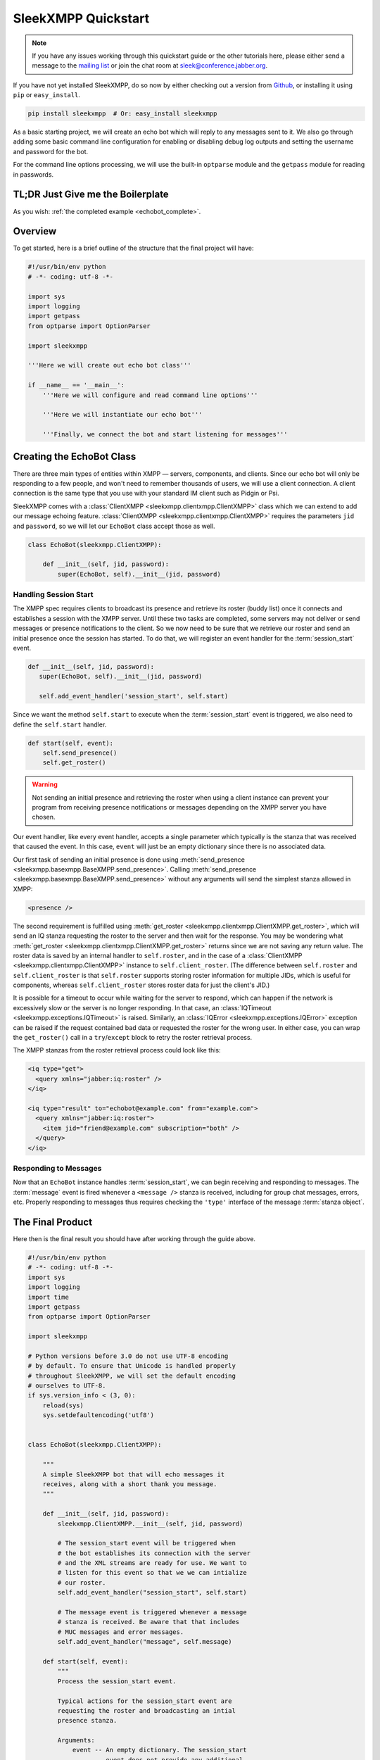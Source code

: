 ====================
SleekXMPP Quickstart
====================

.. note::
    
    If you have any issues working through this quickstart guide
    or the other tutorials here, please either send a message to the
    `mailing list <http://groups.google.com/group/sleekxmpp-discussion>`_
    or join the chat room at `sleek@conference.jabber.org
    <xmpp:sleek@conference.jabber.org?join>`_.

If you have not yet installed SleekXMPP, do so now by either checking out a version
from `Github <http://github.com/fritzy/SleekXMPP>`_, or installing it using ``pip``
or ``easy_install``.

.. code-block:: sh

    pip install sleekxmpp  # Or: easy_install sleekxmpp


As a basic starting project, we will create an echo bot which will reply to any
messages sent to it. We also go through adding some basic command line configuration
for enabling or disabling debug log outputs and setting the username and password
for the bot.

For the command line options processing, we will use the built-in ``optparse``
module and the ``getpass`` module for reading in passwords.

TL;DR Just Give me the Boilerplate
----------------------------------
As you wish: :ref:`the completed example <echobot_complete>`.

Overview
--------

To get started, here is a brief outline of the structure that the final project will have:

.. code-block:: python

    #!/usr/bin/env python
    # -*- coding: utf-8 -*-

    import sys
    import logging
    import getpass
    from optparse import OptionParser

    import sleekxmpp

    '''Here we will create out echo bot class'''

    if __name__ == '__main__':
        '''Here we will configure and read command line options'''

        '''Here we will instantiate our echo bot'''

        '''Finally, we connect the bot and start listening for messages'''

Creating the EchoBot Class
--------------------------

There are three main types of entities within XMPP — servers, components, and
clients. Since our echo bot will only be responding to a few people, and won't need
to remember thousands of users, we will use a client connection. A client connection
is the same type that you use with your standard IM client such as Pidgin or Psi.

SleekXMPP comes with a :class:`ClientXMPP <sleekxmpp.clientxmpp.ClientXMPP>` class
which we can extend to add our message echoing feature. :class:`ClientXMPP <sleekxmpp.clientxmpp.ClientXMPP>`
requires the parameters ``jid`` and ``password``, so we will let our ``EchoBot`` class accept those
as well.

.. code-block:: python

    class EchoBot(sleekxmpp.ClientXMPP):
        
        def __init__(self, jid, password):
            super(EchoBot, self).__init__(jid, password)

Handling Session Start
~~~~~~~~~~~~~~~~~~~~~~
The XMPP spec requires clients to broadcast its presence and retrieve its roster (buddy list) once
it connects and establishes a session with the XMPP server. Until these two tasks are completed,
some servers may not deliver or send messages or presence notifications to the client. So we now
need to be sure that we retrieve our roster and send an initial presence once the session has 
started. To do that, we will register an event handler for the :term:`session_start` event.

.. code-block:: python

     def __init__(self, jid, password):
        super(EchoBot, self).__init__(jid, password)

        self.add_event_handler('session_start', self.start)


Since we want the method ``self.start`` to execute when the :term:`session_start` event is triggered,
we also need to define the ``self.start`` handler.

.. code-block:: python

    def start(self, event):
        self.send_presence()
        self.get_roster()

.. warning::

    Not sending an initial presence and retrieving the roster when using a client instance can
    prevent your program from receiving presence notifications or messages depending on the
    XMPP server you have chosen.

Our event handler, like every event handler, accepts a single parameter which typically is the stanza
that was received that caused the event. In this case, ``event`` will just be an empty dictionary since
there is no associated data.

Our first task of sending an initial presence is done using :meth:`send_presence <sleekxmpp.basexmpp.BaseXMPP.send_presence>`.
Calling :meth:`send_presence <sleekxmpp.basexmpp.BaseXMPP.send_presence>` without any arguments will send the simplest
stanza allowed in XMPP:

.. code-block:: xml

    <presence />


The second requirement is fulfilled using :meth:`get_roster <sleekxmpp.clientxmpp.ClientXMPP.get_roster>`, which
will send an IQ stanza requesting the roster to the server and then wait for the response. You may be wondering
what :meth:`get_roster <sleekxmpp.clientxmpp.ClientXMPP.get_roster>` returns since we are not saving any return
value. The roster data is saved by an internal handler to ``self.roster``, and in the case of a :class:`ClientXMPP
<sleekxmpp.clientxmpp.ClientXMPP>` instance to ``self.client_roster``. (The difference between ``self.roster`` and
``self.client_roster`` is that ``self.roster`` supports storing roster information for multiple JIDs, which is useful
for components, whereas ``self.client_roster`` stores roster data for just the client's JID.)

It is possible for a timeout to occur while waiting for the server to respond, which can happen if the
network is excessively slow or the server is no longer responding. In that case, an :class:`IQTimeout
<sleekxmpp.exceptions.IQTimeout>` is raised. Similarly, an :class:`IQError <sleekxmpp.exceptions.IQError>` exception can
be raised if the request contained bad data or requested the roster for the wrong user. In either case, you can wrap the
``get_roster()`` call in a ``try``/``except`` block to retry the roster retrieval process.

The XMPP stanzas from the roster retrieval process could look like this:

.. code-block:: xml

    <iq type="get">
      <query xmlns="jabber:iq:roster" />
    </iq>

    <iq type="result" to="echobot@example.com" from="example.com">
      <query xmlns="jabber:iq:roster">
        <item jid="friend@example.com" subscription="both" />
      </query>
    </iq>

Responding to Messages
~~~~~~~~~~~~~~~~~~~~~~
Now that an ``EchoBot`` instance handles :term:`session_start`, we can begin receiving and responding
to messages. The :term:`message` event is fired whenever a ``<message />`` stanza is received, including
for group chat messages, errors, etc. Properly responding to messages thus requires checking the ``'type'``
interface of the message :term:`stanza object`.

    
.. _echobot_complete:

The Final Product
-----------------
Here then is the final result you should have after working through the guide above.

.. code-block:: python

    #!/usr/bin/env python
    # -*- coding: utf-8 -*-
    import sys
    import logging
    import time
    import getpass
    from optparse import OptionParser

    import sleekxmpp

    # Python versions before 3.0 do not use UTF-8 encoding
    # by default. To ensure that Unicode is handled properly
    # throughout SleekXMPP, we will set the default encoding
    # ourselves to UTF-8.
    if sys.version_info < (3, 0):
        reload(sys)
        sys.setdefaultencoding('utf8')


    class EchoBot(sleekxmpp.ClientXMPP):

        """
        A simple SleekXMPP bot that will echo messages it
        receives, along with a short thank you message.
        """

        def __init__(self, jid, password):
            sleekxmpp.ClientXMPP.__init__(self, jid, password)

            # The session_start event will be triggered when
            # the bot establishes its connection with the server
            # and the XML streams are ready for use. We want to
            # listen for this event so that we we can intialize
            # our roster.
            self.add_event_handler("session_start", self.start)

            # The message event is triggered whenever a message
            # stanza is received. Be aware that that includes
            # MUC messages and error messages.
            self.add_event_handler("message", self.message)

        def start(self, event):
            """
            Process the session_start event.

            Typical actions for the session_start event are
            requesting the roster and broadcasting an intial
            presence stanza.

            Arguments:
                event -- An empty dictionary. The session_start
                         event does not provide any additional
                         data.
            """
            self.send_presence()
            self.get_roster()

        def message(self, msg):
            """
            Process incoming message stanzas. Be aware that this also
            includes MUC messages and error messages. It is usually
            a good idea to check the messages's type before processing
            or sending replies.

            Arguments:
                msg -- The received message stanza. See the documentation
                       for stanza objects and the Message stanza to see
                       how it may be used.
            """
            msg.reply("Thanks for sending\n%(body)s" % msg).send()


    if __name__ == '__main__':
        # Setup the command line arguments.
        optp = OptionParser()

        # Output verbosity options.
        optp.add_option('-q', '--quiet', help='set logging to ERROR',
                        action='store_const', dest='loglevel',
                        const=logging.ERROR, default=logging.INFO)
        optp.add_option('-d', '--debug', help='set logging to DEBUG',
                        action='store_const', dest='loglevel',
                        const=logging.DEBUG, default=logging.INFO)
        optp.add_option('-v', '--verbose', help='set logging to COMM',
                        action='store_const', dest='loglevel',
                        const=5, default=logging.INFO)

        # JID and password options.
        optp.add_option("-j", "--jid", dest="jid",
                        help="JID to use")
        optp.add_option("-p", "--password", dest="password",
                        help="password to use")

        opts, args = optp.parse_args()

        # Setup logging.
        logging.basicConfig(level=opts.loglevel,
                            format='%(levelname)-8s %(message)s')

        if opts.jid is None:
            opts.jid = raw_input("Username: ")
        if opts.password is None:
            opts.password = getpass.getpass("Password: ")

        # Setup the EchoBot and register plugins. Note that while plugins may
        # have interdependencies, the order in which you register them does
        # not matter.
        xmpp = EchoBot(opts.jid, opts.password)
        xmpp.register_plugin('xep_0030') # Service Discovery
        xmpp.register_plugin('xep_0004') # Data Forms
        xmpp.register_plugin('xep_0060') # PubSub
        xmpp.register_plugin('xep_0199') # XMPP Ping

        # If you are working with an OpenFire server, you may need
        # to adjust the SSL version used:
        # xmpp.ssl_version = ssl.PROTOCOL_SSLv3

        # If you want to verify the SSL certificates offered by a server:
        # xmpp.ca_certs = "path/to/ca/cert"

        # Connect to the XMPP server and start processing XMPP stanzas.
        if xmpp.connect():
            # If you do not have the pydns library installed, you will need
            # to manually specify the name of the server if it does not match
            # the one in the JID. For example, to use Google Talk you would
            # need to use:
            #
            # if xmpp.connect(('talk.google.com', 5222)):
            #     ...
            xmpp.process(threaded=False)
            print("Done")
        else:
            print("Unable to connect.")
